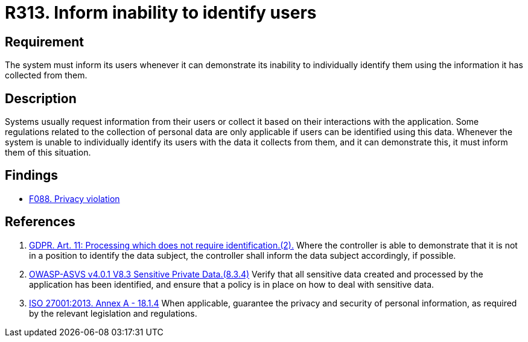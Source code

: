 :slug: products/rules/list/313/
:category: privacy
:description: This requirement establishes the importance of informing the user of the system's inability to identify them whenever it can be demonstrated.
:keywords: Requirement, Security, Data, GDPR, ISO, User Identification, Regulation, Rules, Ethical Hacking, Pentesting
:rules: yes

= R313. Inform inability to identify users

== Requirement

The system must inform its users whenever it can demonstrate its inability to
individually identify them using the information it has collected from them.

== Description

Systems usually request information from their users or collect it based
on their interactions with the application.
Some regulations related to the collection of personal data are only applicable
if users can be identified using this data.
Whenever the system is unable to individually identify its users with the data
it collects from them, and it can demonstrate this,
it must inform them of this situation.

== Findings

* [inner]#link:/products/rules/findings/088/[F088. Privacy violation]#

== References

. [[r1]] link:https://gdpr-info.eu/art-11-gdpr/[GDPR. Art. 11: Processing which does not require identification.(2).]
Where the controller is able to demonstrate that it is not in a position to
identify the data subject,
the controller shall inform the data subject accordingly,
if possible.

. [[r2]] link:https://owasp.org/www-project-application-security-verification-standard/[OWASP-ASVS v4.0.1
V8.3 Sensitive Private Data.(8.3.4)]
Verify that all sensitive data created and processed by the application has
been identified,
and ensure that a policy is in place on how to deal with sensitive data.

. [[r3]] link:https://www.iso.org/obp/ui/#iso:std:54534:en[ISO 27001:2013. Annex A - 18.1.4]
When applicable, guarantee the privacy and security of personal information,
as required by the relevant legislation and regulations.
